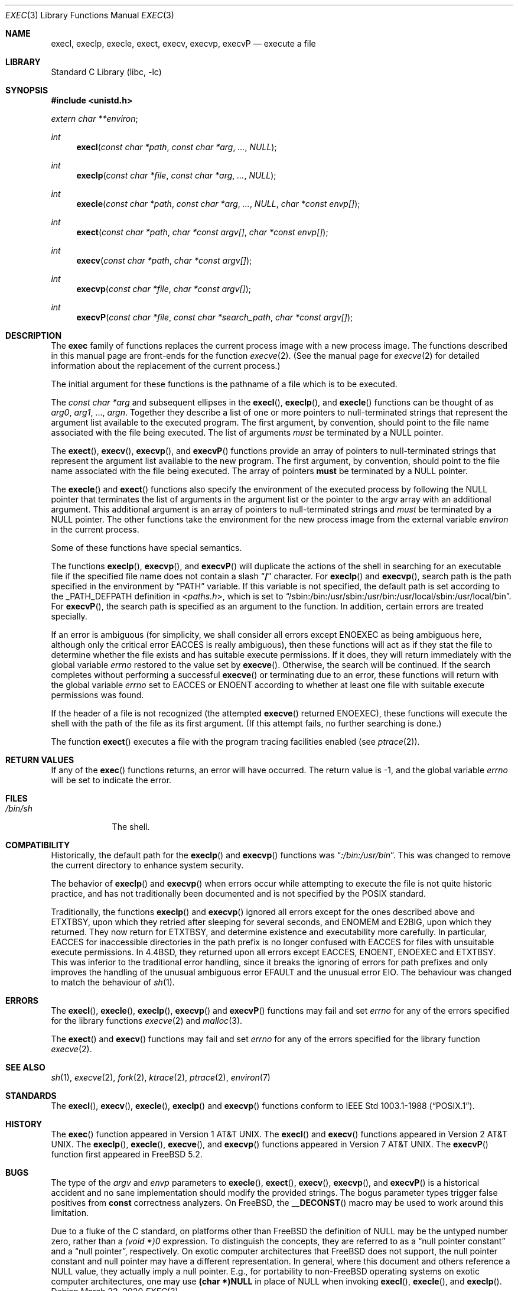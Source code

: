 .\" Copyright (c) 1991, 1993
.\"	The Regents of the University of California.  All rights reserved.
.\"
.\" Redistribution and use in source and binary forms, with or without
.\" modification, are permitted provided that the following conditions
.\" are met:
.\" 1. Redistributions of source code must retain the above copyright
.\"    notice, this list of conditions and the following disclaimer.
.\" 2. Redistributions in binary form must reproduce the above copyright
.\"    notice, this list of conditions and the following disclaimer in the
.\"    documentation and/or other materials provided with the distribution.
.\" 3. Neither the name of the University nor the names of its contributors
.\"    may be used to endorse or promote products derived from this software
.\"    without specific prior written permission.
.\"
.\" THIS SOFTWARE IS PROVIDED BY THE REGENTS AND CONTRIBUTORS ``AS IS'' AND
.\" ANY EXPRESS OR IMPLIED WARRANTIES, INCLUDING, BUT NOT LIMITED TO, THE
.\" IMPLIED WARRANTIES OF MERCHANTABILITY AND FITNESS FOR A PARTICULAR PURPOSE
.\" ARE DISCLAIMED.  IN NO EVENT SHALL THE REGENTS OR CONTRIBUTORS BE LIABLE
.\" FOR ANY DIRECT, INDIRECT, INCIDENTAL, SPECIAL, EXEMPLARY, OR CONSEQUENTIAL
.\" DAMAGES (INCLUDING, BUT NOT LIMITED TO, PROCUREMENT OF SUBSTITUTE GOODS
.\" OR SERVICES; LOSS OF USE, DATA, OR PROFITS; OR BUSINESS INTERRUPTION)
.\" HOWEVER CAUSED AND ON ANY THEORY OF LIABILITY, WHETHER IN CONTRACT, STRICT
.\" LIABILITY, OR TORT (INCLUDING NEGLIGENCE OR OTHERWISE) ARISING IN ANY WAY
.\" OUT OF THE USE OF THIS SOFTWARE, EVEN IF ADVISED OF THE POSSIBILITY OF
.\" SUCH DAMAGE.
.\"
.\"     @(#)exec.3	8.3 (Berkeley) 1/24/94
.\" $FreeBSD$
.\"
.Dd March 22, 2020
.Dt EXEC 3
.Os
.Sh NAME
.Nm execl ,
.Nm execlp ,
.Nm execle ,
.Nm exect ,
.Nm execv ,
.Nm execvp ,
.Nm execvP
.Nd execute a file
.Sh LIBRARY
.Lb libc
.Sh SYNOPSIS
.In unistd.h
.Vt extern char **environ ;
.Ft int
.Fn execl "const char *path" "const char *arg" ... NULL
.Ft int
.Fn execlp "const char *file" "const char *arg" ... NULL
.Ft int
.Fn execle "const char *path" "const char *arg" ... NULL "char *const envp[]"
.Fc
.Ft int
.Fn exect "const char *path" "char *const argv[]" "char *const envp[]"
.Ft int
.Fn execv "const char *path" "char *const argv[]"
.Ft int
.Fn execvp "const char *file" "char *const argv[]"
.Ft int
.Fn execvP "const char *file" "const char *search_path" "char *const argv[]"
.Sh DESCRIPTION
The
.Nm exec
family of functions replaces the current process image with a
new process image.
The functions described in this manual page are front-ends for the function
.Xr execve 2 .
(See the manual page for
.Xr execve 2
for detailed information about the replacement of the current process.)
.Pp
The initial argument for these functions is the pathname of a file which
is to be executed.
.Pp
The
.Fa "const char *arg"
and subsequent ellipses in the
.Fn execl ,
.Fn execlp ,
and
.Fn execle
functions can be thought of as
.Em arg0 ,
.Em arg1 ,
\&...,
.Em argn .
Together they describe a list of one or more pointers to null-terminated
strings that represent the argument list available to the executed program.
The first argument, by convention, should point to the file name associated
with the file being executed.
The list of arguments
.Em must
be terminated by a
.Dv NULL
pointer.
.Pp
The
.Fn exect ,
.Fn execv ,
.Fn execvp ,
and
.Fn execvP
functions provide an array of pointers to null-terminated strings that
represent the argument list available to the new program.
The first argument, by convention, should point to the file name associated
with the file being executed.
The array of pointers
.Sy must
be terminated by a
.Dv NULL
pointer.
.Pp
The
.Fn execle
and
.Fn exect
functions also specify the environment of the executed process by following
the
.Dv NULL
pointer that terminates the list of arguments in the argument list
or the pointer to the argv array with an additional argument.
This additional argument is an array of pointers to null-terminated strings
and
.Em must
be terminated by a
.Dv NULL
pointer.
The other functions take the environment for the new process image from the
external variable
.Va environ
in the current process.
.Pp
Some of these functions have special semantics.
.Pp
The functions
.Fn execlp ,
.Fn execvp ,
and
.Fn execvP
will duplicate the actions of the shell in searching for an executable file
if the specified file name does not contain a slash
.Dq Li /
character.
For
.Fn execlp
and
.Fn execvp ,
search path is the path specified in the environment by
.Dq Ev PATH
variable.
If this variable is not specified,
the default path is set according to the
.Dv _PATH_DEFPATH
definition in
.In paths.h ,
which is set to
.Dq Ev /sbin:/bin:/usr/sbin:/usr/bin:/usr/local/sbin:/usr/local/bin .
For
.Fn execvP ,
the search path is specified as an argument to the function.
In addition, certain errors are treated specially.
.Pp
If an error is ambiguous (for simplicity, we shall consider all
errors except
.Er ENOEXEC
as being ambiguous here, although only the critical error
.Er EACCES
is really ambiguous),
then these functions will act as if they stat the file to determine
whether the file exists and has suitable execute permissions.
If it does, they will return immediately with the global variable
.Va errno
restored to the value set by
.Fn execve .
Otherwise, the search will be continued.
If the search completes without performing a successful
.Fn execve
or terminating due to an error,
these functions will return with the global variable
.Va errno
set to
.Er EACCES
or
.Er ENOENT
according to whether at least one file with suitable execute permissions
was found.
.Pp
If the header of a file is not recognized (the attempted
.Fn execve
returned
.Er ENOEXEC ) ,
these functions will execute the shell with the path of
the file as its first argument.
(If this attempt fails, no further searching is done.)
.Pp
The function
.Fn exect
executes a file with the program tracing facilities enabled (see
.Xr ptrace 2 ) .
.Sh RETURN VALUES
If any of the
.Fn exec
functions returns, an error will have occurred.
The return value is \-1, and the global variable
.Va errno
will be set to indicate the error.
.Sh FILES
.Bl -tag -width /bin/sh -compact
.It Pa /bin/sh
The shell.
.El
.Sh COMPATIBILITY
Historically, the default path for the
.Fn execlp
and
.Fn execvp
functions was
.Dq Pa :/bin:/usr/bin .
This was changed to remove the current directory to enhance system
security.
.Pp
The behavior of
.Fn execlp
and
.Fn execvp
when errors occur while attempting to execute the file is not quite historic
practice, and has not traditionally been documented and is not specified
by the
.Tn POSIX
standard.
.Pp
Traditionally, the functions
.Fn execlp
and
.Fn execvp
ignored all errors except for the ones described above and
.Er ETXTBSY ,
upon which they retried after sleeping for several seconds, and
.Er ENOMEM
and
.Er E2BIG ,
upon which they returned.
They now return for
.Er ETXTBSY ,
and determine existence and executability more carefully.
In particular,
.Er EACCES
for inaccessible directories in the path prefix is no longer
confused with
.Er EACCES
for files with unsuitable execute permissions.
In
.Bx 4.4 ,
they returned upon all errors except
.Er EACCES ,
.Er ENOENT ,
.Er ENOEXEC
and
.Er ETXTBSY .
This was inferior to the traditional error handling,
since it breaks the ignoring of errors for path prefixes
and only improves the handling of the unusual ambiguous error
.Er EFAULT
and the unusual error
.Er EIO .
The behaviour was changed to match the behaviour of
.Xr sh 1 .
.Sh ERRORS
The
.Fn execl ,
.Fn execle ,
.Fn execlp ,
.Fn execvp
and
.Fn execvP
functions
may fail and set
.Va errno
for any of the errors specified for the library functions
.Xr execve 2
and
.Xr malloc 3 .
.Pp
The
.Fn exect
and
.Fn execv
functions
may fail and set
.Va errno
for any of the errors specified for the library function
.Xr execve 2 .
.Sh SEE ALSO
.Xr sh 1 ,
.Xr execve 2 ,
.Xr fork 2 ,
.Xr ktrace 2 ,
.Xr ptrace 2 ,
.Xr environ 7
.Sh STANDARDS
The
.Fn execl ,
.Fn execv ,
.Fn execle ,
.Fn execlp
and
.Fn execvp
functions
conform to
.St -p1003.1-88 .
.Sh HISTORY
The
.Fn exec
function appeared in
.At v1 .
The
.Fn execl
and
.Fn execv
functions appeared in
.At v2 .
The
.Fn execlp ,
.Fn execle ,
.Fn execve ,
and
.Fn execvp
functions appeared in
.At v7 .
The
.Fn execvP
function first appeared in
.Fx 5.2 .
.Sh BUGS
The type of the
.Fa argv
and
.Fa envp
parameters to
.Fn execle ,
.Fn exect ,
.Fn execv ,
.Fn execvp ,
and
.Fn execvP
is a historical accident and no sane implementation should modify the provided
strings.
The bogus parameter types trigger false positives from
.Li const
correctness analyzers.
On
.Fx ,
the
.Fn __DECONST
macro may be used to work around this limitation.
.Pp
Due to a fluke of the C standard, on platforms other than
.Fx
the definition of
.Dv NULL
may be the untyped number zero, rather than a
.Ad (void *)0
expression.
To distinguish the concepts, they are referred to as a
.Dq null pointer constant
and a
.Dq null pointer ,
respectively.
On exotic computer architectures that
.Fx
does not support, the null pointer constant and null pointer may have a
different representation.
In general, where this document and others reference a
.Dv NULL
value, they actually imply a null pointer.
E.g., for portability to non-FreeBSD operating systems on exotic computer
architectures, one may use
.Li (char *)NULL
in place of
.Dv NULL
when invoking
.Fn execl ,
.Fn execle ,
and
.Fn execlp .
